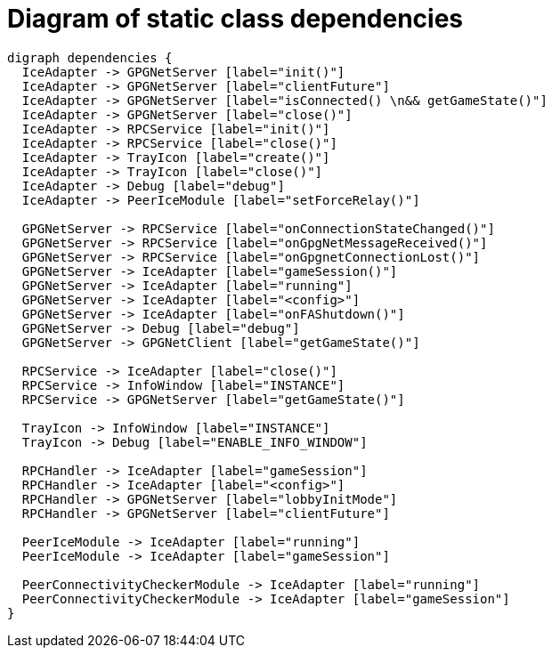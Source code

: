 = Diagram of static class dependencies

["graphviz", "static-dependencies"]
---------------------------------------------------------------------
digraph dependencies {
  IceAdapter -> GPGNetServer [label="init()"]
  IceAdapter -> GPGNetServer [label="clientFuture"]
  IceAdapter -> GPGNetServer [label="isConnected() \n&& getGameState()"]
  IceAdapter -> GPGNetServer [label="close()"]
  IceAdapter -> RPCService [label="init()"]
  IceAdapter -> RPCService [label="close()"]
  IceAdapter -> TrayIcon [label="create()"]
  IceAdapter -> TrayIcon [label="close()"]
  IceAdapter -> Debug [label="debug"]
  IceAdapter -> PeerIceModule [label="setForceRelay()"]

  GPGNetServer -> RPCService [label="onConnectionStateChanged()"]
  GPGNetServer -> RPCService [label="onGpgNetMessageReceived()"]
  GPGNetServer -> RPCService [label="onGpgnetConnectionLost()"]
  GPGNetServer -> IceAdapter [label="gameSession()"]
  GPGNetServer -> IceAdapter [label="running"]
  GPGNetServer -> IceAdapter [label="<config>"]
  GPGNetServer -> IceAdapter [label="onFAShutdown()"]
  GPGNetServer -> Debug [label="debug"]
  GPGNetServer -> GPGNetClient [label="getGameState()"]

  RPCService -> IceAdapter [label="close()"]
  RPCService -> InfoWindow [label="INSTANCE"]
  RPCService -> GPGNetServer [label="getGameState()"]

  TrayIcon -> InfoWindow [label="INSTANCE"]
  TrayIcon -> Debug [label="ENABLE_INFO_WINDOW"]

  RPCHandler -> IceAdapter [label="gameSession"]
  RPCHandler -> IceAdapter [label="<config>"]
  RPCHandler -> GPGNetServer [label="lobbyInitMode"]
  RPCHandler -> GPGNetServer [label="clientFuture"]

  PeerIceModule -> IceAdapter [label="running"]
  PeerIceModule -> IceAdapter [label="gameSession"]

  PeerConnectivityCheckerModule -> IceAdapter [label="running"]
  PeerConnectivityCheckerModule -> IceAdapter [label="gameSession"]
}
---------------------------------------------------------------------
